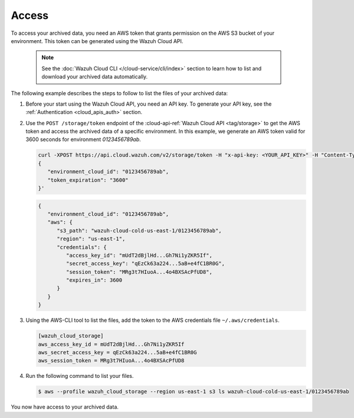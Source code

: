 .. Copyright (C) 2015, Wazuh, Inc.

.. meta::
  :description: Wazuh provides two types of storage for your data: indexed and archived. Learn more about the archived data in this section. 

.. _cloud_archived_data_access:

Access
======

To access your archived data, you need an AWS token that grants permission on the AWS S3 bucket of your environment. This token can be generated using the Wazuh Cloud API.

   .. note::
      See the :doc:`Wazuh Cloud CLI </cloud-service/cli/index>` section to learn how to list and download your archived data automatically.


The following example describes the steps to follow to list the files of your archived data:


1. Before your start using the Wazuh Cloud API, you need an API key. To generate your API key, see the :ref:`Authentication <cloud_apis_auth>` section.

2. Use the ``POST /storage/token`` endpoint of the :cloud-api-ref:`Wazuh Cloud API <tag/storage>` to get the AWS token and access the archived data of a specific environment. In this example, we generate an AWS token valid for 3600 seconds for environment `0123456789ab`.

   .. code-block::

      curl -XPOST https://api.cloud.wazuh.com/v2/storage/token -H "x-api-key: <YOUR_API_KEY>" -H "Content-Type: application/json" --data '
      {
         "environment_cloud_id": "0123456789ab",
         "token_expiration": "3600"
      }'

   .. code-block:: console
      :class: output

      {
         "environment_cloud_id": "0123456789ab",
         "aws": {
            "s3_path": "wazuh-cloud-cold-us-east-1/0123456789ab",
            "region": "us-east-1",
            "credentials": {
               "access_key_id": "mUdT2dBjlHd...Gh7Ni1yZKR5If",
               "secret_access_key": "qEzCk63a224...5aB+e4fC1BR0G",
               "session_token": "MRg3t7HIuoA...4o4BXSAcPfUD8",
               "expires_in": 3600
            }
         }
      }

3. Using the AWS-CLI tool to list the files, add the token to the AWS credentials file ``~/.aws/credentials``.

   .. code-block:: console
      
      [wazuh_cloud_storage]
      aws_access_key_id = mUdT2dBjlHd...Gh7Ni1yZKR5If
      aws_secret_access_key = qEzCk63a224...5aB+e4fC1BR0G
      aws_session_token = MRg3t7HIuoA...4o4BXSAcPfUD8

4. Run the following command to list your files.

   .. code-block:: console
      
      $ aws --profile wazuh_cloud_storage --region us-east-1 s3 ls wazuh-cloud-cold-us-east-1/0123456789ab

You now have access to your archived data.
